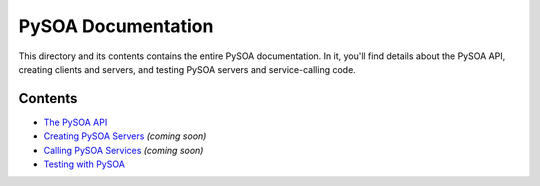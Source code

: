 PySOA Documentation
===================

This directory and its contents contains the entire PySOA documentation. In it, you'll find details about the PySOA
API, creating clients and servers, and testing PySOA servers and service-calling code.

Contents
--------

- `The PySOA API <api.rst>`_
- `Creating PySOA Servers <servers.rst>`_ *(coming soon)*
- `Calling PySOA Services <clients.rst>`_ *(coming soon)*
- `Testing with PySOA <testing.rst>`_
